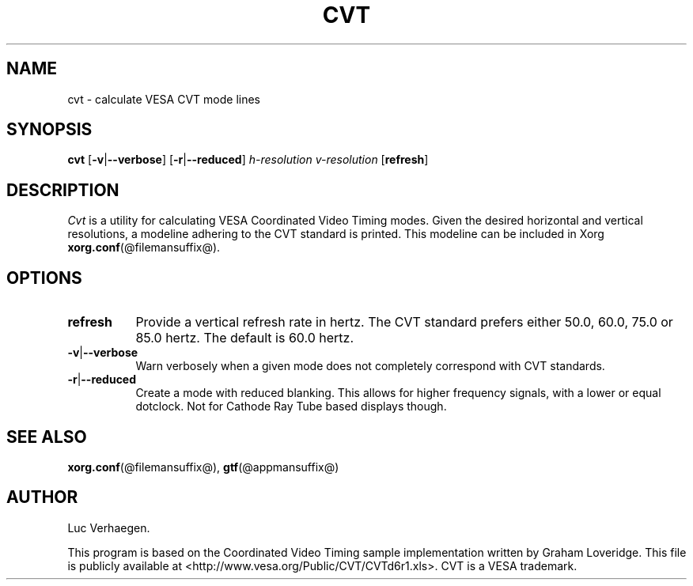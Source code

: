 .TH CVT 1 @vendorversion@
.SH NAME
cvt \- calculate VESA CVT mode lines
.SH SYNOPSIS
.B cvt
.RB [ \-v | \-\-verbose ]
.RB [ \-r | \-\-reduced ]
.I h-resolution
.I v-resolution
.RB [ refresh ]
.SH DESCRIPTION
.I Cvt
is a utility for calculating VESA Coordinated Video Timing modes.
Given the desired horizontal and vertical resolutions,
a modeline adhering to the CVT standard is printed.
This modeline can be included in Xorg
.BR xorg.conf (@filemansuffix@).
.
.SH OPTIONS
.TP 8
.B refresh
Provide a vertical refresh rate in hertz.
The CVT standard prefers either 50.0, 60.0, 75.0 or 85.0\ hertz.
The default is 60.0\ hertz.
.TP 8
.BR \-v | \-\-verbose
Warn verbosely when a given mode does not completely correspond with CVT
standards.
.TP 8
.BR \-r | \-\-reduced
Create a mode with reduced blanking.
This allows for higher frequency signals, with a lower or equal dotclock.
Not for Cathode Ray Tube based displays though.
.SH "SEE ALSO"
.BR xorg.conf (@filemansuffix@),
.BR gtf (@appmansuffix@)
.SH AUTHOR
Luc Verhaegen.
.PP
This program is based on the Coordinated Video Timing sample
implementation written by Graham Loveridge.
This file is publicly available at
<http://www.vesa.org/Public/CVT/CVTd6r1.xls>.
CVT is a VESA trademark.
